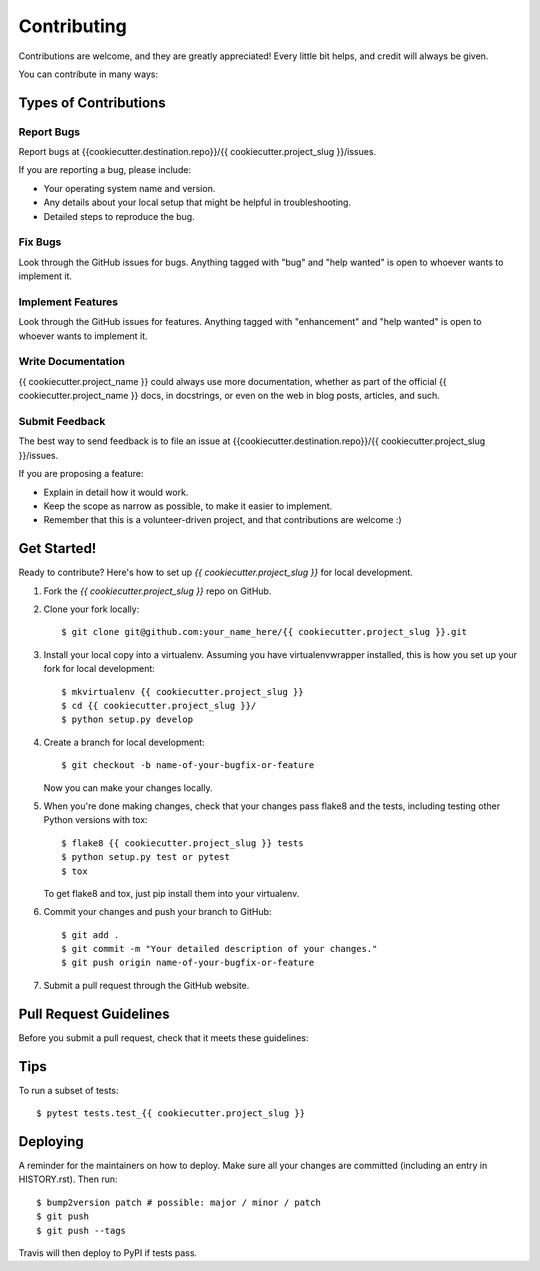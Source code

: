 .. highlight:: shell

============
Contributing
============

Contributions are welcome, and they are greatly appreciated! Every little bit
helps, and credit will always be given.

You can contribute in many ways:

Types of Contributions
----------------------

Report Bugs
~~~~~~~~~~~

Report bugs at {{cookiecutter.destination.repo}}/{{ cookiecutter.project_slug }}/issues.

If you are reporting a bug, please include:

* Your operating system name and version.
* Any details about your local setup that might be helpful in troubleshooting.
* Detailed steps to reproduce the bug.

Fix Bugs
~~~~~~~~

Look through the GitHub issues for bugs. Anything tagged with "bug" and "help
wanted" is open to whoever wants to implement it.

Implement Features
~~~~~~~~~~~~~~~~~~

Look through the GitHub issues for features. Anything tagged with "enhancement"
and "help wanted" is open to whoever wants to implement it.

Write Documentation
~~~~~~~~~~~~~~~~~~~

{{ cookiecutter.project_name }} could always use more documentation, whether as part of the
official {{ cookiecutter.project_name }} docs, in docstrings, or even on the web in blog posts,
articles, and such.

Submit Feedback
~~~~~~~~~~~~~~~

The best way to send feedback is to file an issue at {{cookiecutter.destination.repo}}/{{ cookiecutter.project_slug }}/issues.

If you are proposing a feature:

* Explain in detail how it would work.
* Keep the scope as narrow as possible, to make it easier to implement.
* Remember that this is a volunteer-driven project, and that contributions
  are welcome :)

Get Started!
------------

Ready to contribute? Here's how to set up `{{ cookiecutter.project_slug }}` for local development.

1. Fork the `{{ cookiecutter.project_slug }}` repo on GitHub.
2. Clone your fork locally::

    $ git clone git@github.com:your_name_here/{{ cookiecutter.project_slug }}.git

3. Install your local copy into a virtualenv. Assuming you have virtualenvwrapper installed, this is how you set up your fork for local development::

    $ mkvirtualenv {{ cookiecutter.project_slug }}
    $ cd {{ cookiecutter.project_slug }}/
    $ python setup.py develop

4. Create a branch for local development::

    $ git checkout -b name-of-your-bugfix-or-feature

   Now you can make your changes locally.

5. When you're done making changes, check that your changes pass flake8 and the
   tests, including testing other Python versions with tox::

    $ flake8 {{ cookiecutter.project_slug }} tests
    $ python setup.py test or pytest
    $ tox

   To get flake8 and tox, just pip install them into your virtualenv.

6. Commit your changes and push your branch to GitHub::

    $ git add .
    $ git commit -m "Your detailed description of your changes."
    $ git push origin name-of-your-bugfix-or-feature

7. Submit a pull request through the GitHub website.

Pull Request Guidelines
-----------------------

Before you submit a pull request, check that it meets these guidelines:



Tips
----

To run a subset of tests::

    $ pytest tests.test_{{ cookiecutter.project_slug }}

Deploying
---------

A reminder for the maintainers on how to deploy.
Make sure all your changes are committed (including an entry in HISTORY.rst).
Then run::

$ bump2version patch # possible: major / minor / patch
$ git push
$ git push --tags

Travis will then deploy to PyPI if tests pass.
